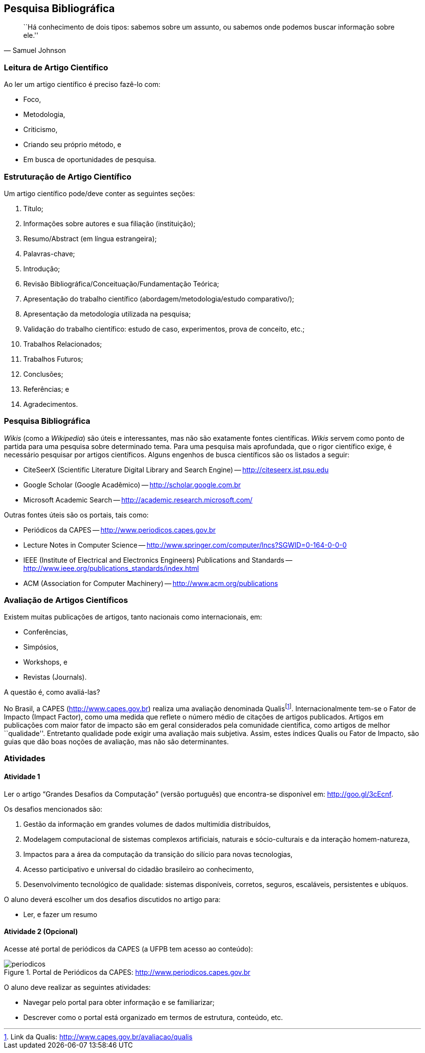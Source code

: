 == Pesquisa Bibliográfica

:cap: cap2
:img: images/{cap}

[quote, Samuel Johnson]
____
``Há conhecimento de dois tipos: sabemos
sobre um assunto, ou sabemos onde podemos
buscar informação sobre ele.''
____

=== Leitura de Artigo Científico

Ao ler um artigo científico é preciso fazê-lo com:


- Foco,
- Metodologia,
- Criticismo,
- Criando seu próprio método, e
- Em busca de oportunidades de pesquisa.

=== Estruturação de Artigo Científico

Um artigo científico pode/deve conter as seguintes seções:

1. Título;
2. Informações sobre autores e sua filiação (instituição);
3. Resumo/Abstract (em língua estrangeira);
4. Palavras-chave;
5. Introdução;
6. Revisão Bibliográfica/Conceituação/Fundamentação Teórica;
7. Apresentação do trabalho científico (abordagem/metodologia/estudo
comparativo/);
8. Apresentação da metodologia utilizada na pesquisa;
9. Validação do trabalho científico: estudo de caso, experimentos, prova
de conceito, etc.;
10. Trabalhos Relacionados;
11. Trabalhos Futuros;
12. Conclusões;
13. Referências; e
14. Agradecimentos.

=== Pesquisa Bibliográfica

_Wikis_ (como a _Wikipedia_) são úteis e interessantes, mas não são
exatamente fontes científicas. _Wikis_ servem como ponto de partida para uma
pesquisa sobre determinado tema. Para uma pesquisa mais aprofundada, que o rigor
científico exige, é necessário pesquisar por artigos científicos.
Alguns engenhos de busca científicos são os listados a seguir:


* CiteSeerX (Scientific Literature Digital Library and Search
Engine) -- link:http://citeseerx.ist.psu.edu[]

* Google Scholar (Google Acadêmico) -- link:http://scholar.google.com.br[]

* Microsoft Academic Search -- link:http://academic.research.microsoft.com/[]

Outras fontes úteis são os portais, tais como:


* Periódicos da CAPES -- link:http://www.periodicos.capes.gov.br[]

* Lecture Notes in Computer Science -- link:http://www.springer.com/computer/lncs?SGWID=0-164-0-0-0[]

* IEEE (Institute of Electrical and Electronics Engineers) Publications and Standards -- link:http://www.ieee.org/publications_standards/index.html[]

* ACM (Association for Computer Machinery) -- link:http://www.acm.org/publications[]

=== Avaliação de Artigos Científicos

Existem muitas publicações de artigos, tanto nacionais como internacionais, em: 

- Conferências,
- Simpósios,
- Workshops, e
- Revistas (Journals).

A questão é, como avaliá-las?

No Brasil, a CAPES (http://www.capes.gov.br) realiza uma avaliação
denominada Qualisfootnote:[Link da Qualis: link:http://www.capes.gov.br/avaliacao/qualis[]].  
Internacionalmente tem-se o Fator de Impacto (Impact Factor), como uma
medida que reflete o número médio de citações de artigos publicados.
Artigos em publicações com maior fator de impacto são em geral
considerados pela comunidade científica, como artigos de melhor
``qualidade''. Entretanto qualidade pode exigir uma avaliação mais
subjetiva. Assim, estes índices Qualis ou Fator de Impacto, são guias
que dão boas noções de avaliação, mas não são determinantes.

=== Atividades

==== Atividade 1

Ler o artigo “Grandes Desafios da Computação” (versão português) que
encontra-se disponível em: link:http://goo.gl/3cEcnf[].

Os desafios mencionados são:

1. Gestão da informação em grandes volumes de dados multimídia
distribuídos,
2. Modelagem computacional de sistemas complexos artificiais, naturais
e sócio-culturais e da interação homem-natureza,
3. Impactos para a área da computação da transição do silício para
novas tecnologias,
4. Acesso participativo e universal do cidadão brasileiro ao conhecimento,
5. Desenvolvimento tecnológico de qualidade: sistemas disponíveis,
corretos, seguros, escaláveis, persistentes e ubíquos.

O aluno deverá escolher um dos desafios discutidos no artigo para:

- Ler, e fazer um resumo

==== Atividade 2 (Opcional)

Acesse até portal de periódicos da CAPES (a UFPB tem acesso ao
conteúdo):

.Portal de Periódicos da CAPES: link:http://www.periodicos.capes.gov.br[]
image::{img}/periodicos.eps[]

O aluno deve realizar as seguintes atividades:

- Navegar pelo portal para obter informação e se familiarizar;
- Descrever como o portal está organizado em termos de
estrutura, conteúdo, etc.
